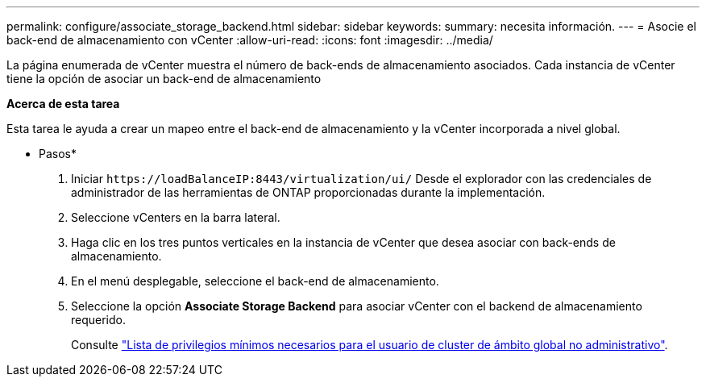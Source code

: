 ---
permalink: configure/associate_storage_backend.html 
sidebar: sidebar 
keywords:  
summary: necesita información. 
---
= Asocie el back-end de almacenamiento con vCenter
:allow-uri-read: 
:icons: font
:imagesdir: ../media/


[role="lead"]
La página enumerada de vCenter muestra el número de back-ends de almacenamiento asociados. Cada instancia de vCenter tiene la opción de asociar un back-end de almacenamiento

*Acerca de esta tarea*

Esta tarea le ayuda a crear un mapeo entre el back-end de almacenamiento y la vCenter incorporada a nivel global.

* Pasos*

. Iniciar `\https://loadBalanceIP:8443/virtualization/ui/` Desde el explorador con las credenciales de administrador de las herramientas de ONTAP proporcionadas durante la implementación.
. Seleccione vCenters en la barra lateral.
. Haga clic en los tres puntos verticales en la instancia de vCenter que desea asociar con back-ends de almacenamiento.
. En el menú desplegable, seleccione el back-end de almacenamiento.
. Seleccione la opción *Associate Storage Backend* para asociar vCenter con el backend de almacenamiento requerido.
+
Consulte link:../configure/task_configure_user_role_and_privileges.html["Lista de privilegios mínimos necesarios para el usuario de cluster de ámbito global no administrativo"].


